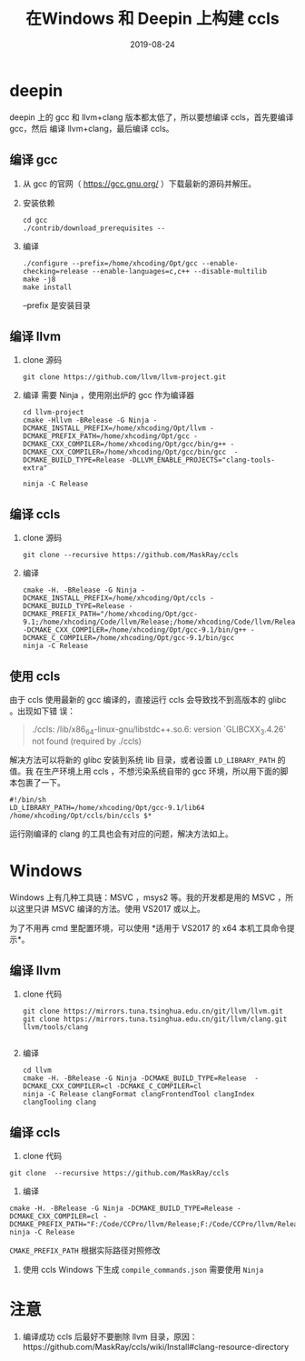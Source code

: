 #+HUGO_BASE_DIR: ../
#+HUGO_SECTION: post
#+TITLE: 在Windows 和 Deepin 上构建 ccls
#+DATE: 2019-08-24
#+AUTHOR:
#+HUGO_CUSTOM_FRONT_MATTER: :author "xhcoding"
#+HUGO_TAGS: Tools
#+HUGO_CATEGORIES: Tools
#+HUGO_DRAFT: false

* deepin
deepin 上的 gcc 和 llvm+clang 版本都太低了，所以要想编译 ccls，首先要编译 gcc，然后
编译 llvm+clang，最后编译 ccls。

** 编译 gcc
1. 从 gcc 的官网（ https://gcc.gnu.org/ ）下载最新的源码并解压。
2. 安装依赖
   #+BEGIN_SRC shell
   cd gcc
   ./contrib/download_prerequisites --
   #+END_SRC

3. 编译
   #+BEGIN_SRC shell
   ./configure --prefix=/home/xhcoding/Opt/gcc --enable-checking=release --enable-languages=c,c++ --disable-multilib
   make -j8
   make install
   #+END_SRC

   --prefix 是安装目录

** 编译 llvm
1. clone 源码
   #+BEGIN_SRC shell
     git clone https://github.com/llvm/llvm-project.git
   #+END_SRC

2. 编译
   需要 Ninja ，使用刚出炉的 gcc 作为编译器
   #+BEGIN_SRC shell
     cd llvm-project
     cmake -Hllvm -BRelease -G Ninja -DCMAKE_INSTALL_PREFIX=/home/xhcoding/Opt/llvm -DCMAKE_PREFIX_PATH=/home/xhcoding/Opt/gcc -DCMAKE_CXX_COMPILER=/home/xhcoding/Opt/gcc/bin/g++ -DCMAKE_CXX_COMPILER=/home/xhcoding/Opt/gcc/bin/gcc  -DCMAKE_BUILD_TYPE=Release -DLLVM_ENABLE_PROJECTS="clang-tools-extra"

     ninja -C Release
   #+END_SRC

** 编译 ccls
1. clone 源码
   #+BEGIN_SRC shell
   git clone --recursive https://github.com/MaskRay/ccls
   #+END_SRC
2. 编译
   #+BEGIN_SRC shell
   cmake -H. -BRelease -G Ninja -DCMAKE_INSTALL_PREFIX=/home/xhcoding/Opt/ccls -DCMAKE_BUILD_TYPE=Release -DCMAKE_PREFIX_PATH="/home/xhcoding/Opt/gcc-9.1;/home/xhcoding/Code/llvm/Release;/home/xhcoding/Code/llvm/Release/tools/clang;/home/xhcoding/Code/llvm;/home/xhcoding/Code/llvm/tools/clang" -DCMAKE_CXX_COMPILER=/home/xhcoding/Opt/gcc-9.1/bin/g++ -DCMAKE_C_COMPILER=/home/xhcoding/Opt/gcc-9.1/bin/gcc
   ninja -C Release
   #+END_SRC

** 使用 ccls
由于 ccls 使用最新的 gcc 编译的，直接运行 ccls 会导致找不到高版本的 glibc 。出现如下错
误：
#+BEGIN_QUOTE
./ccls: /lib/x86_64-linux-gnu/libstdc++.so.6: version `GLIBCXX_3.4.26' not found (required by ./ccls)
#+END_QUOTE

解决方法可以将新的 glibc 安装到系统 lib 目录，或者设置 =LD_LIBRARY_PATH= 的值。我
在生产环境上用 ccls ，不想污染系统自带的 gcc 环境，所以用下面的脚本包裹了一下。

#+BEGIN_SRC shell
#!/bin/sh
LD_LIBRARY_PATH=/home/xhcoding/Opt/gcc-9.1/lib64 /home/xhcoding/Opt/ccls/bin/ccls $*
#+END_SRC


运行刚编译的 clang 的工具也会有对应的问题，解决方法如上。

* Windows
Windows 上有几种工具链：MSVC ，msys2 等。我的开发都是用的 MSVC ，所以这里只讲
MSVC 编译的方法。使用 VS2017 或以上。

为了不用再 cmd 里配置环境，可以使用 *适用于 VS2017 的 x64 本机工具命令提示*。
** 编译 llvm
1. clone 代码
   #+BEGIN_SRC shell
   git clone https://mirrors.tuna.tsinghua.edu.cn/git/llvm/llvm.git
   git clone https://mirrors.tuna.tsinghua.edu.cn/git/llvm/clang.git llvm/tools/clang

   #+END_SRC
2. 编译
   #+BEGIN_SRC shell
   cd llvm
   cmake -H. -BRelease -G Ninja -DCMAKE_BUILD_TYPE=Release  -DCMAKE_CXX_COMPILER=cl -DCMAKE_C_COMPILER=cl
   ninja -C Release clangFormat clangFrontendTool clangIndex clangTooling clang
   #+END_SRC

** 编译 ccls
1. clone 代码
#+BEGIN_SRC shell
git clone  --recursive https://github.com/MaskRay/ccls
#+END_SRC

2. 编译
#+BEGIN_SRC shell
cmake -H. -BRelease -G Ninja -DCMAKE_BUILD_TYPE=Release -DCMAKE_CXX_COMPILER=cl -DCMAKE_PREFIX_PATH="F:/Code/CCPro/llvm/Release;F:/Code/CCPro/llvm/Release/tools/clang;F:/Code/CCPro/llvm;F:/Code/CCPro/llvm/tools/clang"
ninja -C Release
#+END_SRC

=CMAKE_PREFIX_PATH= 根据实际路径对照修改

3. 使用 ccls
   Windows 下生成 =compile_commands.json= 需要使用 =Ninja=
* 注意
1. 编译成功 ccls 后最好不要删除 llvm 目录，原因：https://github.com/MaskRay/ccls/wiki/Install#clang-resource-directory
